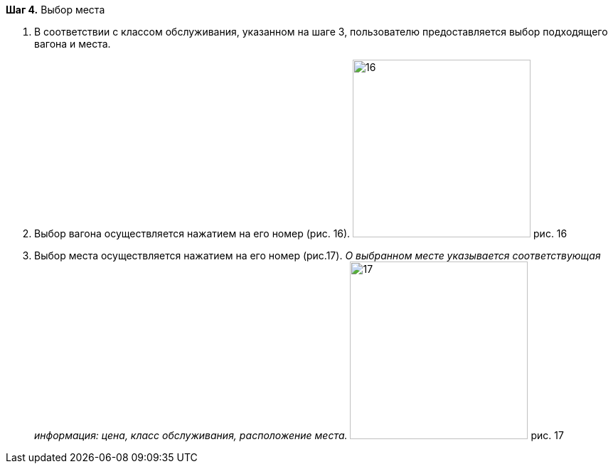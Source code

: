 *Шаг 4.* Выбор места

. В соответствии с классом обслуживания, указанном на шаге 3, пользователю предоставляется выбор подходящего вагона и места.
. Выбор вагона осуществляется нажатием на его номер (рис. 16).
image:https://raw.githubusercontent.com/klepchinova/instruction/main/photo/16.png[height=250] рис. 16
. Выбор места осуществляется нажатием на его номер (рис.17). _О выбранном месте указывается соответствующая информация: цена, класс обслуживания, расположение места._
image:https://raw.githubusercontent.com/klepchinova/instruction/main/photo/17.png[height=250] рис. 17